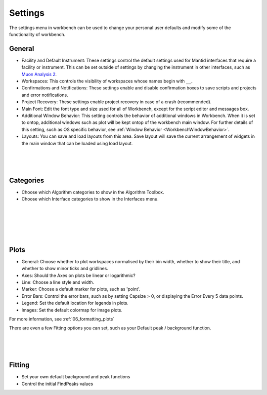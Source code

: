 .. _WorkbenchSettings:

========
Settings
========

.. image:: ../images/SettingsGeneral.png
    :scale: 70%
    :align: right
    :alt: SettingsGeneral

The settings menu in workbench can be used to change your personal user defaults
and modify some of the functionality of workbench.

General
=======


- Facility and Default Instrument: These settings control the default settings used
  for Mantid interfaces that require a facility or instrument. This can be set outside
  of settings by changing the instrument in other interfaces, such as
  `Muon Analysis 2 <MuonAnalysis_2-ref>`_.
- Workspaces: This controls the visibility of workspaces whose names begin with ``__``.
- Confirmations and Notifications: These settings enable and disable confirmation boxes to save scripts
  and projects and error notifications.
- Project Recovery: These settings enable project recovery in case of a crash (recommended).
- Main Font: Edit the font type and size used for all of Workbench, except for the script editor and messages box.
- Additional Window Behavior: This setting controls the behavior of additional windows in Workbench.
  When it is set to ontop, additional windows such as plot will be kept ontop of the workbench main window.
  For further details of this setting, such as OS specific behavior, see :ref:`Window Behavior <WorkbenchWindowBehavior>`.
- Layouts: You can save and load layouts from this area. Save layout will save the current
  arrangement of widgets in the main window that can be loaded using load layout.

.. image:: ../images/SettingsCategories.png
   :scale: 60%
   :align: right
   :alt: SettingsCategories

|
|
|

Categories
==========

- Choose which Algorithm categories to show in the Algorithm Toolbox.
- Choose which Interface categories to show in the Interfaces menu.


.. image:: ../images/PlotSettings.png
   :scale: 60%
   :align: right
   :alt: SettingsPlots

|
|
|
|
|

Plots
=====

- General: Choose whether to plot workspaces normalised by their bin width, whether to show their title, and whether to show minor ticks and gridlines.
- Axes: Should the Axes on plots be linear or logarithmic?
- Line: Choose a line style and width.
- Marker: Choose a default marker for plots, such as 'point'.
- Error Bars: Control the error bars, such as by setting Capsize > 0, or displaying the Error Every 5 data points.
- Legend: Set the default location for legends in plots.
- Images: Set the default colormap for image plots.

For more information, see :ref:`06_formatting_plots`

There are even a few Fitting options you can set, such as your Default peak / background function.

.. figure:: /images/SettingsFitting.png
   :scale: 60%
   :align: right
   :alt: SettingsFitting

|
|
|

Fitting
=======

- Set your own default background and peak functions
- Control the initial FindPeaks values
